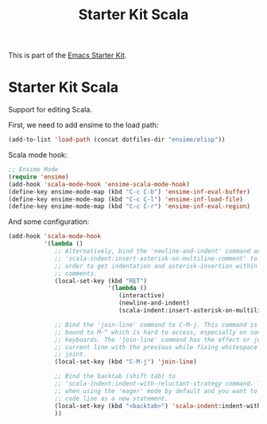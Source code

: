 #+TITLE: Starter Kit Scala
#+OPTIONS: toc:nil num:nil ^:nil

This is part of the [[file:starter-kit.org][Emacs Starter Kit]].

* Starter Kit Scala
  :PROPERTIES:
  :results:  silent
  :END:

Support for editing Scala.

First, we need to add ensime to the load path:

#+begin_src emacs-lisp
(add-to-list 'load-path (concat dotfiles-dir "ensime/elisp"))
#+end_src

Scala mode hook:
#+begin_src emacs-lisp
;; Ensime Mode
(require 'ensime)
(add-hook 'scala-mode-hook 'ensime-scala-mode-hook)
(define-key ensime-mode-map (kbd "C-c C-b") 'ensime-inf-eval-buffer)
(define-key ensime-mode-map (kbd "C-c C-l") 'ensime-inf-load-file)
(define-key ensime-mode-map (kbd "C-c C-r") 'ensime-inf-eval-region)
#+end_src

And some configuration:

#+begin_src emacs-lisp
  (add-hook 'scala-mode-hook
            '(lambda ()
               ;; Alternatively, bind the 'newline-and-indent' command and
               ;; 'scala-indent:insert-asterisk-on-multiline-comment' to RET in
               ;; order to get indentation and asterisk-insertion within multi-line
               ;; comments.
               (local-set-key (kbd "RET")
                              '(lambda ()
                                 (interactive)
                                 (newline-and-indent)
                                 (scala-indent:insert-asterisk-on-multiline-comment)))

               ;; Bind the 'join-line' command to C-M-j. This command is normally
               ;; bound to M-^ which is hard to access, especially on some European
               ;; keyboards. The 'join-line' command has the effect or joining the
               ;; current line with the previous while fixing whitespace at the
               ;; joint.
               (local-set-key (kbd "C-M-j") 'join-line)

               ;; Bind the backtab (shift tab) to
               ;; 'scala-indent:indent-with-reluctant-strategy command. This is usefull
               ;; when using the 'eager' mode by default and you want to "outdent" a
               ;; code line as a new statement.
               (local-set-key (kbd "<backtab>") 'scala-indent:indent-with-reluctant-strategy)
               ))
#+end_src
